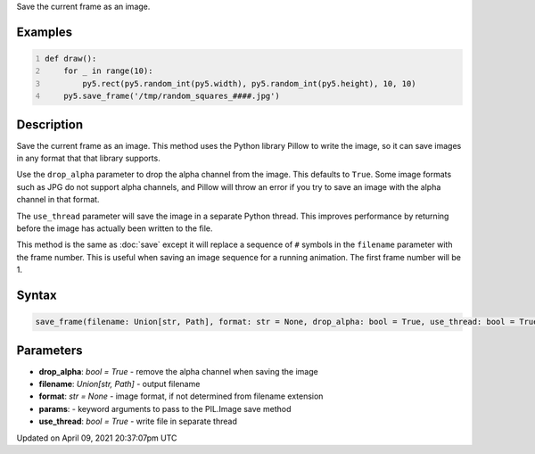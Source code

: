 .. title: save_frame()
.. slug: save_frame
.. date: 2021-04-09 20:37:07 UTC+00:00
.. tags:
.. category:
.. link:
.. description: py5 save_frame() documentation
.. type: text

Save the current frame as an image.

Examples
========

.. raw:: html

    <div class="example-table">

.. raw:: html

    <div class="example-row"><div class="example-cell-image">

.. raw:: html

    </div><div class="example-cell-code">

.. code:: python
    :number-lines:

    def draw():
        for _ in range(10):
            py5.rect(py5.random_int(py5.width), py5.random_int(py5.height), 10, 10)
        py5.save_frame('/tmp/random_squares_####.jpg')

.. raw:: html

    </div></div>

.. raw:: html

    </div>

Description
===========

Save the current frame as an image. This method uses the Python library Pillow to write the image, so it can save images in any format that that library supports.

Use the ``drop_alpha`` parameter to drop the alpha channel from the image. This defaults to ``True``. Some image formats such as JPG do not support alpha channels, and Pillow will throw an error if you try to save an image with the alpha channel in that format.

The ``use_thread`` parameter will save the image in a separate Python thread. This improves performance by returning before the image has actually been written to the file.

This method is the same as :doc:`save` except it will replace a sequence of ``#`` symbols in the ``filename`` parameter with the frame number. This is useful when saving an image sequence for a running animation. The first frame number will be 1.

Syntax
======

.. code:: python

    save_frame(filename: Union[str, Path], format: str = None, drop_alpha: bool = True, use_thread: bool = True, params) -> None

Parameters
==========

* **drop_alpha**: `bool = True` - remove the alpha channel when saving the image
* **filename**: `Union[str, Path]` - output filename
* **format**: `str = None` - image format, if not determined from filename extension
* **params**: - keyword arguments to pass to the PIL.Image save method
* **use_thread**: `bool = True` - write file in separate thread


Updated on April 09, 2021 20:37:07pm UTC

